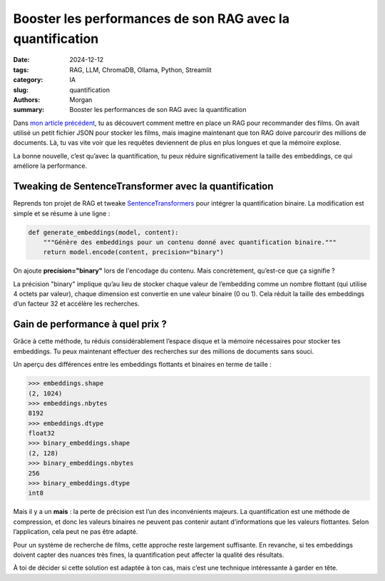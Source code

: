 Booster les performances de son RAG avec la quantification
##########################################################

:date: 2024-12-12
:tags: RAG, LLM, ChromaDB, Ollama, Python, Streamlit
:category: IA
:slug: quantification
:authors: Morgan
:summary: Booster les performances de son RAG avec la quantification

.. image:: ./images/sentencetransformers.png
    :alt: SentenceTransformer de films
    :align: right


Dans `mon article précédent <https://dotmobo.xyz/first-rag.html>`_, tu as découvert comment mettre en place un RAG pour recommander des films.
On avait utilisé un petit fichier JSON pour stocker les films, mais imagine maintenant que ton RAG doive parcourir des
millions de documents. Là, tu vas vite voir que les requêtes deviennent de plus en plus longues et que la mémoire explose.

La bonne nouvelle, c’est qu’avec la quantification, tu peux réduire significativement la taille des embeddings,
ce qui améliore la performance.



Tweaking de SentenceTransformer avec la quantification
------------------------------------------------------

Reprends ton projet de RAG et tweake `SentenceTransformers <https://sbert.net/>`_ pour intégrer la quantification binaire.
La modification est simple et se résume à une ligne :

.. code-block:: python

    def generate_embeddings(model, content):
        """Génère des embeddings pour un contenu donné avec quantification binaire."""
        return model.encode(content, precision="binary")

On ajoute **precision="binary"** lors de l'encodage du contenu. Mais concrètement, qu’est-ce que ça signifie ?

La précision "binary" implique qu’au lieu de stocker chaque valeur de l’embedding comme un nombre flottant
(qui utilise 4 octets par valeur), chaque dimension est convertie en une valeur binaire (0 ou 1).
Cela réduit la taille des embeddings d’un facteur 32 et accélère les recherches.


Gain de performance à quel prix ?
---------------------------------

Grâce à cette méthode, tu réduis considérablement l’espace disque et la mémoire nécessaires pour stocker tes embeddings.
Tu peux maintenant effectuer des recherches sur des millions de documents sans souci.

Un aperçu des différences entre les embeddings flottants et binaires en terme de taille :

.. code-block:: python

    >>> embeddings.shape
    (2, 1024)
    >>> embeddings.nbytes
    8192
    >>> embeddings.dtype
    float32
    >>> binary_embeddings.shape
    (2, 128)
    >>> binary_embeddings.nbytes
    256
    >>> binary_embeddings.dtype
    int8

Mais il y a un **mais** : la perte de précision est l’un des inconvénients majeurs.
La quantification est une méthode de compression, et donc les valeurs binaires ne peuvent pas contenir autant
d’informations que les valeurs flottantes. Selon l’application, cela peut ne pas être adapté.

Pour un système de recherche de films, cette approche reste largement suffisante. En revanche, si tes embeddings doivent capter des nuances très fines,
la quantification peut affecter la qualité des résultats.

À toi de décider si cette solution est adaptée à ton cas, mais c’est une technique intéressante à garder en tête.

